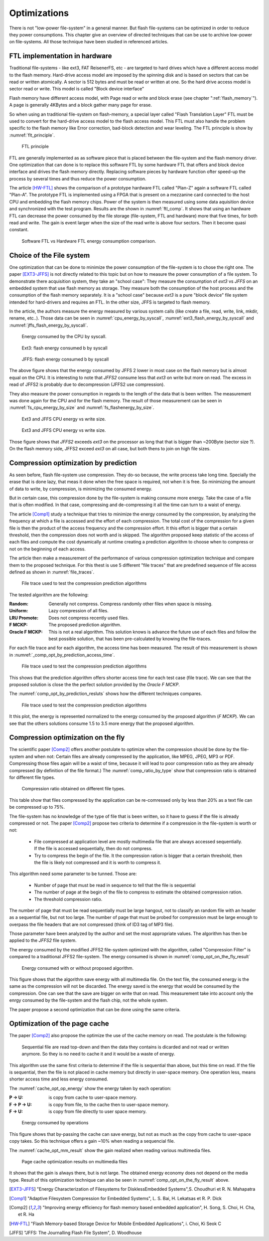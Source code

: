 Optimizations
=============

There is not "low-power file-system" in a general manner. But flash file-systems can be optimized in order to reduce they power consumptions. This chapter give an overview of directed techniques that can be use to archive low-power on file-systems. All those technique have been studied in referenced articles.

FTL implementation in hardware
------------------------------


Traditional file-systems - like ext3, FAT ReisenerFS, etc - are targeted to hard drives which have a different access model to the flash memory. Hard-drive access model are imposed by the spinning disk and is based on sectors that can be read or written atomically. A sector is 512 bytes and must be read or written at one. So the hard drive access model is sector read or write. This model is called "Block device interface"

Flash memory have different access model, with Page read or write and block erase (see chapter ":ref:`flash_memory`"). A page is generally 4KBytes and a block gather many page for erase.

So when using an traditional file-system on flash-memory, a special layer called "Flash Translation Layer" FTL must be used to convert for the hard-drive  access model to the flash access model. This FTL must also handle the problem specific to the flash memory like Error correction, bad-block detection and wear leveling. The FTL principle is show by :numref:`flt_principle`.

.. _flt_principle:
.. figure:: figures/FTL_-_principle.png

	FTL principle

FTL are generally implemented as as software piece that is placed between the file-system and the flash memory driver. One optimization that can done is to replace this software FTL by some hardware FTL that offers and block device interface and drives the flash memory directly. Replacing software pieces by hardware function ofter speed-up the process by several times and thus reduce the power consumption.

The article [HW-FTL]_ shows the comparison of a prototype hardware FTL called "Plan-Z" again a software FTL called "Plan-A". The prototype FTL is implemented using a FPGA that is present on a mezzanine card connected to the host CPU and embedding the flash memory chips. Power of the system is then measured using some data aquisition device and synchronized with the test program. Results are the shown in :numref:`ftl_comp`.  It shows that using an hardware FTL can decrease the power consumed by the file storage (file-system, FTL and hardware) more that five times, for both read and write. The gain is event larger when the size of the read write is above four sectors. Then it become quasi constant.


.. _ftl_comp:
.. figure:: figures/FTL_-_read-write_energy.png

	Software FTL vs Hardware FTL energy consumption comparison.


Choice of the File system
-------------------------

One optimization that can be done to minimize the power consumption of the file-system is to chose the right one. The paper [EXT3-JFFS]_ is not directly related to this topic but on how to measure the power consumption of a file system. To demonstrate there acquisition system, they take an "school case": They measure the consumption of *ext3* vs *JFFS* on an embedded system that use flash memory as storage. They measure both the consumption of the host process and the consumption of the flash memory separately.  It is a "school case" because *ext3* is a pure "block device" file system intended for hard-drivers and requires an FTL. In the other size, JFFS is targeted to flash memory.

In the article, the authors measure the energy measured by various system calls (like create a file, read, write, link, mkdir, rename, etc..). Those data can be seen in :numref:`cpu_energy_by_syscall`, :numref:`ext3_flash_energy_by_syscall` and :numref:`jffs_flash_energy_by_syscall`.


.. _cpu_energy_by_syscall:
.. figure:: figures/FS_opt_-_CPU_energy_by_syscal.png

	Energy consumed by the CPU by syscall.


.. _ext3_flash_energy_by_syscall:
.. figure:: figures/FS_opt_-_EXT3_flash_energy_by_syscall.png

	Ext3: flash energy consumed b by syscall


.. _jffs_flash_energy_by_syscall:
.. figure:: figures/FS_opt_-_JFFS_flash_energy_by_syscall.png

	JFFS: flash energy consumed b by syscall


The above figure shows that the energy consumed by JFFS 2 lower in most case on the flash memory but is almost equal on the CPU. It is interesting to note that *JFFS2* consume less that *ext3* on write but more on read. The excess in read of JFFS2 is probably due to decompression (JFFS2 use compression).

They also measure the power consumption in regards to the length of the data that is been written. The measurement was done again for the CPU and for the flash memory.
The result of those measurement can be seen in :numref:`fs_cpu_energy_by_size` and :numref:`fs_flashenergy_by_size`.

.. _fs_cpu_energy_by_size:
.. figure:: figures/FS_opt_-__CPU_energy.png

	Ext3 and JFFS CPU energy vs write size.

.. _fs_flashenergy_by_size:
.. figure:: figures/FS_opt_-_flash_write_energy.png

	Ext3 and JFFS CPU energy vs write size.

Those figure shows that *JFFS2* exceeds *ext3* on the processor as long that that is bigger than ~200Byte (sector size ?). On the flash memory side, JFFS2 exceed *ext3* on all case, but both thens to join on high file sizes. 


Compression optimization by prediction
--------------------------------------

As seen before, flash file-system use compression. They do-so because, the write process take long time. Specially the erase that is done lazy, that meas it done when the free space is required, not when it is free. So minimizing the amount of data to write, by compression, is minimizing the consumed energy.

But in certain case, this compression done by the file-system is making consume more energy. Take the case of a file that is often modified. In that case, compressing and de-compressing it all the time can turn to a waist of energy.

The article [Comp1]_ study a technique that tries to minimize the energy consumed by the compression, by analyzing the frequency at which a file is accessed and the effort of each compression. The total cost of the compression for a given file is then the product of the access frequency and the compression effort. It this effort is bigger that a certain threshold, then the compression does not worth and is skipped. The algorithm proposed keep statistic of the access of each files and compute the cost dynamically at runtime creating a prediction algorithm to choose when to compress or not on the beginning of each access.

The article then make a measurement of the performance of various compression optimization technique and compare them to the proposed technique. For this thest is use 5 different "file traces" that are predefined sequence of file access defined as shown in :numref:`file_traces`. 


.. _file_traces:
.. figure:: figures/Comp_opt_by_prediction_-_file_traces.png

	File trace used to test the compression prediction algorithms


The tested algorithm are the following:

:Random: Generally not compress. Compress randomly other files when space is missing.
:Uniform: Lazy compression of all files.
:LRU Promote: Does not compress recently used files.
:F MCKP: The proposed prediction algorithm.
:Oracle F MCKP: This is not a real algorithm. This solution knows is advance the future use of each files and follow the best possible solution, that has been pre-calculated by knowing the file-traces.

For each file trace and for each algorithm, the access time has been measured. The result of this measurement is shown in :numref:`_comp_opt_by_prediction_access_time`.

.. _comp_opt_by_prediction_access_time:
.. figure:: figures/Comp_ot_by_prediction_-_Access_times_.png

	File trace used to test the compression prediction algorithms

This shows that the prediction algorithm offers shorter access time for each test case (file trace). We can see that the proposed solution is close the the perfect solution provided by the *Oracle F MCKP*.

The :numref:`comp_opt_by_prediction_resluts` shows how the different techniques compares. 

.. _comp_opt_by_prediction_resluts:
.. figure:: figures/Comp_opt_by_prediction_-_results.png

	File trace used to test the compression prediction algorithms

It this plot, the energy is represented normalized to the energy consumed by the proposed algorithm (*F MCKP*). We can see that the others solutions consume 1.5 to 3.5 more energy that the proposed algorithm.

Compression optimization on the fly
-----------------------------------

The scientific paper [Comp2]_ offers another postulate to optimize when the compression should be done by the file-system and when not: Certain files are already compressed by the application, like MPEG, JPEG, MP3 or PDF. Compressing those files again will be a waist of time, because it will lead to poor compression ratio as they are already compressed (by definition of the file format.) The :numref:`comp_ratio_by_type` show that compression ratio is obtained for different file types.

.. _comp_ratio_by_type:
.. figure:: figures/Comp_ot_on_the_fly_-_comp_ratio_by_type.png

	Compression ratio obtained on different file types.

This table show that files compressed by the application can be re-comressed only by less than 20% as a text file can be compressed up to 75%.

The file-system has no knowledge of the type of file that is been written, so it have to guess if the file is already compressed or not. The paper [Comp2]_ propose two criteria to determine if a compression in the file-system is worth or not:

 - File compressed at application level are mostly multimedia file that are always accessed sequentially. If the file is accessed sequentially, then do not compress.
 - Try to compress the begin of the file. It the compression ration is bigger that a certain threshold, then the file is likely not compressed and it is worth to compress it.

This algorithm need some parameter to be tunned. Those are:

 - Number of page that must be read in sequence to tell that the file is sequential
 - The number of page at the begin of the file to compress to estimate the obtained compression ration.
 - The threshold compression ratio.

The number of page that must be read sequentially must be large hangout, not to classify an random file with an header as a sequential file, but not too large. The number of page that must be probed for compression must be large enough to overpass the file headers that are not compressed (think of ID3 tag of MP3 file). 

Those parameter have been analyzed by the author and set the most appropriate values. The algorithm has then be applied to the *JFFS2* file system.

The energy consumed by the modified JFFS2 file-system optimized with the algorithm, called "Compression Filter" is compared to a traditional JFFS2 file-system. The energy consumed is shown in :numref:`comp_opt_on_the_fly_result`

.. _comp_opt_on_the_fly_result:
.. figure:: figures/Comp_opt_on_the_fly_-_results.png

	Energy consumed with or without proposed algorithm.

This figure shows that the algorithm save energy with all multimedia file. On the text file, the consumed energy is the same as the compression will not be discarded. The energy saved is the energy that would be consumed by the compression. One can see that the save are bigger on write that on read. This measurement take into account only the enrgy consumed by the file-system and the flash chip, not the whole system.

The paper propose a second optimization that can be done using the same criteria.

Optimization of the page cache
------------------------------

The paper [Comp2]_ also propose the optimize the use of the cache memory on read. The postulate is the following:

	Sequential file are read top-down and then the data they contains is dicarded and not read or written anymore. So they is no need to cache it and it would be a waste of energy.


This algorithm use the same first criteria to determine if the file is sequential than above, but this time on read. If the file is sequential, then the file is not placed in cache memory but directly in user-space memory. One operation less, means shorter access time and less energy consumed. 

The :numref:`cache_opt_op_energy` show the energy taken by each operation:

:P -> U: is copy from cache to user-space memory.
:F -> P -> U: is copy from file, to the cache then to user-space memory.
:F -> U: is copy from file directly to user space memory.


.. _cache_opt_op_energy:
.. figure:: figures/Page_cache_opt_-_Op_energy.png

	Energy consumed by operations

This figure shows that by-passing the cache can save energy, but not as much as the copy from cache to user-space copy takes. So this technique offers a gain ~10% when reading a sequencial file.

The :numref:`cache_opt_mm_result` show the gain realized when reading various multimedia files.


.. _cache_opt_mm_result:
.. figure:: figures/Page_cache_opt_-_mm_playback.png

	Page cache optimization results on multimedia files

It shows that the gain is always there, but is not large. The obtained energy economy does not depend on the media type. Result of this optimization technique can also be seen in :numref:`comp_opt_on_the_fly_result` above.




.. [EXT3-JFFS] "Energy Characterization of Filesystems for DisklessEmbedded Systems",S. Choudhuri et R. N. Mahapatra

.. [Comp1] "Adaptive Filesystem Compression for Embedded Systems", L. S. Bai, H. Lekatsas et R. P. Dick

.. [Comp2] "Improving energy efficiency for flash memory based embedded application", H. Song, S. Choi, H. Cha, et R. Ha

.. [HW-FTL] "Flash Memory-based Storage Device for Mobile Embedded Applications", i. Choi, Ki Seok C

[JFFS] "JFFS: The Journalling Flash File System", D. Woodhouse